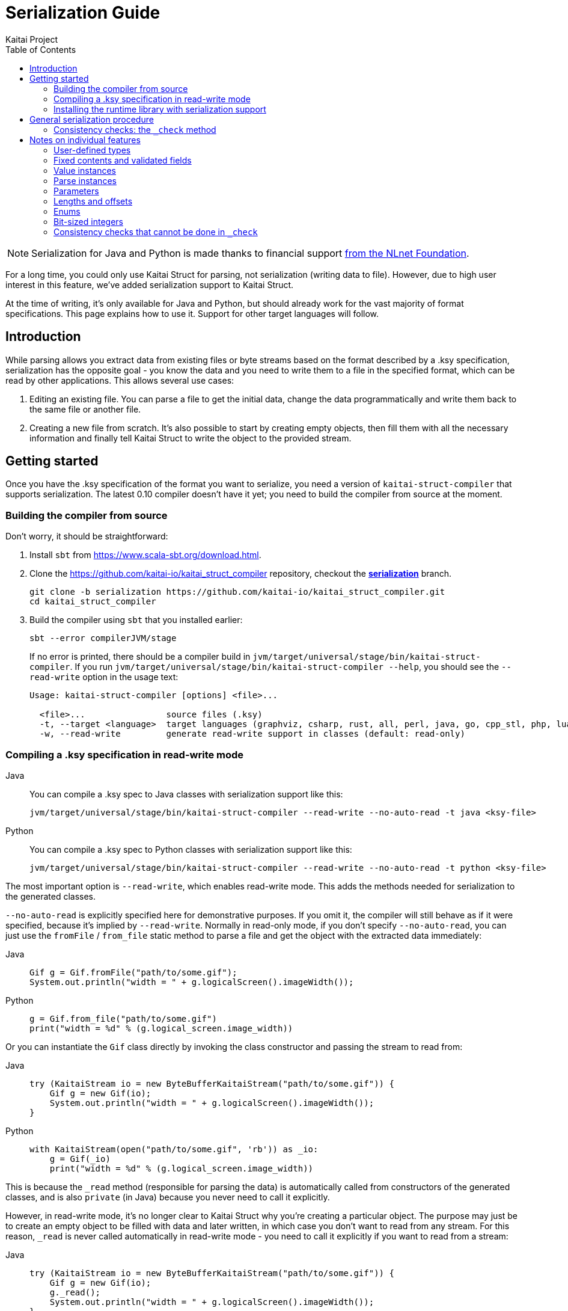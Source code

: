 = Serialization Guide
Kaitai Project
:toc: left
:tabs-sync-option:

NOTE: Serialization for Java and Python is made thanks to financial support https://nlnet.nl/project/Kaitai-Serialization[from the NLnet Foundation].

For a long time, you could only use Kaitai Struct for parsing, not serialization (writing data to file). However, due to high user interest in this feature, we've added serialization support to Kaitai Struct.

At the time of writing, it's only available for Java and Python, but should already work for the vast majority of format specifications. This page explains how to use it. Support for other target languages will follow.

== Introduction

While parsing allows you extract data from existing files or byte streams based on the format described by a .ksy specification, serialization has the opposite goal - you know the data and you need to write them to a file in the specified format, which can be read by other applications. This allows several use cases:

1. Editing an existing file. You can parse a file to get the initial data, change the data programmatically and write them back to the same file or another file.

2. Creating a new file from scratch. It's also possible to start by creating empty objects, then fill them with all the necessary information and finally tell Kaitai Struct to write the object to the provided stream.

== Getting started

Once you have the .ksy specification of the format you want to serialize, you need a version of `kaitai-struct-compiler` that supports serialization. The latest 0.10 compiler doesn't have it yet; you need to build the compiler from source at the moment.

=== Building the compiler from source

Don't worry, it should be straightforward:

1. Install `sbt` from https://www.scala-sbt.org/download.html.

2. Clone the https://github.com/kaitai-io/kaitai_struct_compiler repository, checkout the https://github.com/kaitai-io/kaitai_struct_compiler/tree/serialization[*serialization*] branch.
+
[source,shell]
----
git clone -b serialization https://github.com/kaitai-io/kaitai_struct_compiler.git
cd kaitai_struct_compiler
----

3. Build the compiler using `sbt` that you installed earlier:
+
[source,shell]
----
sbt --error compilerJVM/stage
----
+
If no error is printed, there should be a compiler build in `jvm/target/universal/stage/bin/kaitai-struct-compiler`. If you run `jvm/target/universal/stage/bin/kaitai-struct-compiler --help`, you should see the `--read-write` option in the usage text:
+
[source,highlight=5]
----
Usage: kaitai-struct-compiler [options] <file>...

  <file>...                source files (.ksy)
  -t, --target <language>  target languages (graphviz, csharp, rust, all, perl, java, go, cpp_stl, php, lua, python, nim, html, ruby, construct, javascript)
  -w, --read-write         generate read-write support in classes (default: read-only)
----

=== Compiling a .ksy specification in read-write mode

[tabs]
======
Java::
+
--
You can compile a .ksy spec to Java classes with serialization support like this:

[source,shell]
----
jvm/target/universal/stage/bin/kaitai-struct-compiler --read-write --no-auto-read -t java <ksy-file>
----
--

Python::
+
--
You can compile a .ksy spec to Python classes with serialization support like this:

[source,shell]
----
jvm/target/universal/stage/bin/kaitai-struct-compiler --read-write --no-auto-read -t python <ksy-file>
----
--
======

The most important option is `--read-write`, which enables read-write mode. This adds the methods needed for serialization to the generated classes.

`--no-auto-read` is explicitly specified here for demonstrative purposes. If you omit it, the compiler will still behave as if it were specified, because it's implied by `--read-write`. Normally in read-only mode, if you don't specify `--no-auto-read`, you can just use the `fromFile` / `from_file` static method to parse a file and get the object with the extracted data immediately:

[tabs]
======
Java::
+
[source,java]
----
Gif g = Gif.fromFile("path/to/some.gif");
System.out.println("width = " + g.logicalScreen().imageWidth());
----

Python::
+
[source,python]
----
g = Gif.from_file("path/to/some.gif")
print("width = %d" % (g.logical_screen.image_width))
----
======

Or you can instantiate the `Gif` class directly by invoking the class constructor and passing the stream to read from:

[tabs]
======
Java::
+
[source,java]
----
try (KaitaiStream io = new ByteBufferKaitaiStream("path/to/some.gif")) {
    Gif g = new Gif(io);
    System.out.println("width = " + g.logicalScreen().imageWidth());
}
----

Python::
+
[source,python]
----
with KaitaiStream(open("path/to/some.gif", 'rb')) as _io:
    g = Gif(_io)
    print("width = %d" % (g.logical_screen.image_width))
----
======

This is because the `+_read+` method (responsible for parsing the data) is automatically called from constructors of the generated classes, and is also `private` (in Java) because you never need to call it explicitly.

However, in read-write mode, it's no longer clear to Kaitai Struct why you're creating a particular object. The purpose may just be to create an empty object to be filled with data and later written, in which case you don't want to read from any stream. For this reason, `+_read+` is never called automatically in read-write mode - you need to call it explicitly if you want to read from a stream:

[tabs]
======
Java::
+
[source,java,highlight=3]
----
try (KaitaiStream io = new ByteBufferKaitaiStream("path/to/some.gif")) {
    Gif g = new Gif(io);
    g._read();
    System.out.println("width = " + g.logicalScreen().imageWidth());
}
----

Python::
+
[source,python,highlight=3]
----
with KaitaiStream(open("path/to/some.gif", 'rb')) as _io:
    g = Gif(_io)
    g._read()
    print("width = %d" % (g.logical_screen.image_width))
----
======

=== Installing the runtime library with serialization support

As with the compiler, the latest released 0.10 KS runtime libraries don't have serialization capabilities yet.

[tabs]
======
Java::
+
--
In Java, you need to checkout the https://github.com/kaitai-io/kaitai_struct_java_runtime/tree/serialization[*serialization*] branch of the https://github.com/kaitai-io/kaitai_struct_java_runtime repo:

[source,shell]
----
git clone -b serialization https://github.com/kaitai-io/kaitai_struct_java_runtime.git
cd kaitai_struct_java_runtime
----

The runtime library is a dependency of all Java code generated by `kaitai-struct-compiler`, so you have to build it and make it available to your generated Java "format library" at compile time. If you use https://maven.apache.org/[Maven], run this command in the `kaitai_struct_java_runtime` directory to build it and install it to your local Maven repository:

[source,shell]
----
mvn install
----

[NOTE]
=====
If the `gpg` command isn't available on your system, `mvn install` will fail because of `maven-gpg-plugin` used to sign artifacts when publishing. In that case, comment this plugin in `pom.xml` like this:

[source,xml,highlight="2,9"]
----
      </plugin>
      <!-- <plugin>
        <groupId>org.apache.maven.plugins</groupId>
        <artifactId>maven-gpg-plugin</artifactId>
        <version>1.5</version>
        <executions>
          ...
        </executions>
      </plugin> -->
    </plugins>
  </build>
----
=====

Now you can include the serialization-capable Java runtime library in your project like this:

[source,xml]
----
    <dependency>
      <groupId>io.kaitai</groupId>
      <artifactId>kaitai-struct-runtime</artifactId>
      <version>0.11-SNAPSHOT</version>
    </dependency>
----

But note that the `0.11-SNAPSHOT` version only exists in your local Maven repository (`~/.m2`) after you ran `mvn install` in the Java runtime library folder.
--

Python::
+
--
In Python, you need to install the https://github.com/kaitai-io/kaitai_struct_python_runtime/tree/serialization[*serialization*] branch of the https://github.com/kaitai-io/kaitai_struct_python_runtime library. You can do it with https://pypi.org/project/pip/[pip] (package installer for Python); you also need https://git-scm.com/[Git] while running the command because the installation involves cloning the branch from GitHub:

[source,shell]
----
python -m pip install -U --pre git+https://github.com/kaitai-io/kaitai_struct_python_runtime.git@serialization
----

After that, you can import the serialization-capable `KaitaiStream` class defined in the runtime library like this (generated modules do it too):

[source,python]
----
from kaitaistruct import KaitaiStream
----

For brevity, this import will be omitted from code snippets later in this guide, but it's often needed.
--
======

== General serialization procedure

Let's start with a simple example to see how the serialization can be used. First, we compile the following .ksy specification in read-write mode:

[source,yaml]
----
meta:
  id: hello_world
  endian: le
seq:
  - id: foo
    type: s4
    repeat: expr
    repeat-expr: 2
----

This will generate a `HelloWorld.java` / `hello_world.py` source file with class `HelloWorld`. We want to set `foo` to `[-4, 65536]` and write the structure to bytes. This is how we do it:

[tabs]
======
Java::
+
[source,java]
----
HelloWorld hw = new HelloWorld();
hw.setFoo(new ArrayList<>(Arrays.asList(-4, 65536)));
hw._check();

byte[] output = new byte[8];
try (KaitaiStream io = new ByteBufferKaitaiStream(output)) {
    hw._write(io);
}
// output: [fc ff ff ff 00 00 01 00]
----

Python::
+
[source,python]
----
hw = HelloWorld()
hw.foo = [-4, 65536]
hw._check()

_io = KaitaiStream(io.BytesIO(bytearray(8)))
hw._write(_io)

output = _io.to_byte_array()
# output: [fc ff ff ff 00 00 01 00]
----
======

Note that there are essentially 4 phases of serialization:

1. Initialize an object instance of a KS-generated class (which reflects a user-defined type in the source .ksy specification).
2. Set the object properties (`seq` fields or positional `instances` in the .ksy) according to the data you want to serialize.
3. Call the `+_check+` method of the KS object after setting its properties once it's ready for serialization.
4. Call the `+_write+` method on the top-level object and pass the `KaitaiStream` object you want to write to.

First, we create an empty instance of the top-level class `HelloWorld` and bind it to the `hw` variable. As you can see in the original .ksy spec, it has only one field called `foo`, which is a list of two `s4` (signed 4-byte) integers. We assign such list with the values we wanted to write to the `foo` field (using the `setFoo` setter in Java or just by setting the field in Python). After that, we believe that the `hw` object is ready to be written, so we call `+hw._check()+`. When it passes, we move on to the actual writing.

[tabs]
======
Java::
+
--
We prepare a byte array for the output, create a `ByteBufferKaitaiStream` as a wrapper around this byte array and then call the `+_write+` method on the top-level `hw` object, which serializes it into the provided stream. After the `try`-with-resources statement, `output` holds the final byte data that we can, for example, write to a file or transfer over the network.
--

Python::
+
--
We create a `KaitaiStream` backed by a `BytesIO` object for the output and then call the `+_write+` method on the top-level `hw` object, which serializes it into the provided stream. After that, we call the `to_byte_array` method on the `KaitaiStream`. This gives us the final byte data that we can, for example, write to a file or transfer over the network.
--
======

=== Consistency checks: the `+_check+` method

Let's focus on what the `+_check+` method does. We know that `foo` is expected to be a list of exactly 2 integers (because of `repeat-expr: 2` in the source .ksy). Every parsing of the `hello_world` type tries to read 2 integers, and in any successfully parsed `HelloWorld` object, `foo` will be always 2 elements long. However, the `setFoo` setter allows us to set __any__ integer list - even if its length is 0, 1 or greater than 2.

Nevertheless, if we set `foo` to a list of length other than 2 and write the `hw` object to bytes, we won't be able to get the same state of the `HelloWorld` object by parsing these bytes again: either the parsing fails with an EOF exception if the stream was shorter than 8 bytes, or we get garbage values in `foo` (if we attempted to write `foo` with less than 2 elements) because we interpret some bytes outside `foo` as if they were `foo` values, or we may read 2 correct values, but the object we serialized had actually more. In such cases, it's very much possible that not only the parsed `foo` wouldn't match the `foo` we wrote, but also the offsets of *all* fields after `foo` would be shifted, so their values would be incorrect too.

This is because by setting `foo` to anything other than a 2-integer list, we violate the property of *consistency* - the data is not consistent with the constraints directly following from how the format is specified in the source .ksy file. Kaitai Struct knows these constraints, and generates assertions for them in the `+_check+` method whenever possible. If `+_check+` detects a consistency issue, it throws a `ConsistencyError`, telling you to fix the problem and try again. This protects you from proceeding to the writing phase with inconsistent values, which would inevitably result into corrupt data that cannot be faithfully decoded back to the original values.

To see it in action, let's try what happens if we set `foo` to a list of length 3 and ask the `HelloWorld` class what it thinks about the consistency of this object:

[tabs]
======
Java::
+
[source,java]
----
HelloWorld hw = new HelloWorld();
hw.setFoo(new ArrayList<>(Arrays.asList(-4, 65536, 128)));
hw._check(); // io.kaitai.struct.ConsistencyError: Check failed: foo, expected: 2, actual: 3
----

Python::
+
[source,python]
----
hw = HelloWorld()
hw.foo = [-4, 65536, 128]
hw._check()  # kaitaistruct.ConsistencyError: Check failed: foo, expected: 2, actual: 3
----
======

As expected, the `+_check+` method caught the problem and threw an exception - the expected length of field `foo` was 2, but it was 3, which doesn't match the format definition.

== Notes on individual features

=== User-defined types

Real-world .ksy specifications often define custom types in the `types` section. For example:

[source,yaml]
----
meta:
  id: user_types
  endian: le
seq:
  - id: one
    type: chunk
types:
  chunk:
    seq:
      - id: len_body
        type: u4
      - id: body
        size: len_body
----

A typical way to serialize such format would be as follows:

[tabs]
======
Java::
+
[source,java]
----
UserTypes ut = new UserTypes();

UserTypes.Chunk one = new UserTypes.Chunk(null, ut, ut._root());
one.setLenBody(2);
one.setBody(new byte[] { 'h', 'i' });
one._check();

ut.setOne(one);
ut._check();

byte[] output = new byte[6];
try (KaitaiStream io = new ByteBufferKaitaiStream(output)) {
    ut._write(io);
}
// output: [02 00 00 00 68 69]
----

Python::
+
[source,python]
----
ut = UserTypes()

one = UserTypes.Chunk(None, ut, ut._root)
one.len_body = 2
one.body = b"hi"
one._check()

ut.one = one
ut._check()

_io = KaitaiStream(io.BytesIO(bytearray(6)))
ut._write(_io)

output = _io.to_byte_array()
# output: [02 00 00 00 68 69]
----
======

First, we instantiate the root class `UserTypes` as usual. Then we need the instance of the user-defined `chunk` type, translated as `UserTypes.Chunk` in Java or Python. We use the usual way to create an instance of a class, but this time using all 3 arguments of the constructor:

[tabs]
======
Java::
+
[source,java]
----
        public Chunk(KaitaiStream _io, UserTypes _parent, UserTypes _root) {
            // ...
        }
----

Python::
+
[source,python]
----
    class Chunk(ReadWriteKaitaiStruct):
        def __init__(self, _io=None, _parent=None, _root=None):
            # ...
----
======

The reason is that we must provide values for the `+_parent+` and `+_root+` parameters (see <<user_guide.adoc#usertype-methods,their description>> in the User Guide). These built-in references should be valid in all KS types so that it's possible to rely on them in expressions inside the .ksy spec when needed. When you instantiate inner objects (any object instances of user-defined types other than the root object) manually, you have to set these properties correctly.

Note the generally-applicable rule of what should go there (let's call the parent object as `_p_`):

* `_p_` to `+_parent+` (in this case, ``one``'s parent object is `ut` because we're doing `ut.setOne(one)` / `ut.one = one` later),
* `__p__++._root()++` / `__p__++._root++` to `+_root+`.

If you don't set the correct values to both `+_parent+` and `+_root+`, it's a consistency issue that will be reported in `+_check+` of the parent object (`ut` in this case):

[tabs]
======
Java::
+
[source,java]
----
UserTypes ut = new UserTypes();

UserTypes.Chunk one = new UserTypes.Chunk(null, ut); // WRONG: we didn't pass "ut._root()" to "_root"!
one.setLenBody(2);
one.setBody(new byte[] { 'h', 'i' });
one._check();

ut.setOne(one);
ut._check(); // io.kaitai.struct.ConsistencyError: Check failed: one, expected: org.example.UserTypes@539645a2, actual: null
----

Python::
+
[source,python]
----
ut = UserTypes()

one = UserTypes.Chunk(None, ut)  # WRONG: we didn't pass "ut._root" to "_root"!
one.len_body = 2
one.body = b"hi"
one._check()

ut.one = one
ut._check()  # kaitaistruct.ConsistencyError: Check failed: one, expected: <user_types.UserTypes object at 0x0000017A19626610>, actual: None
----
======

[NOTE]
======
The error message is a bit inconcrete at the moment, because it only says there's a problem with the field `one` but doesn't specify what exactly it is. This will be improved in the future, but for now, check out the line where the `ConsistencyError` was thrown for more details:

[tabs]
====
Java::
+
--
[source,highlight=2]
----
io.kaitai.struct.ConsistencyError: Check failed: one, expected: org.example.UserTypes@539645a2, actual: null
    at org.example.UserTypes._check (UserTypes.java:48)
    ...
----

[source,java,highlight=5]
----
public class UserTypes extends KaitaiStruct.ReadWrite {
    // ...
    public void _check() {
        if (!Objects.equals(one()._root(), _root()))
            throw new ConsistencyError("one", one()._root(), _root());
        // ...
    }
----
--

Python::
+
--
[source,highlight=4]
----
Traceback (most recent call last):
  File "C:\main.py", line 11, in <module>
    ut._check()
  File "C:\user_types.py", line 34, in _check
    raise kaitaistruct.ConsistencyError(u"one", self.one._root, self._root)
kaitaistruct.ConsistencyError: Check failed: one, expected: <user_types.UserTypes object at 0x0000017A19626610>, actual: None
----

[source,python,highlight=6]
----
class UserTypes(ReadWriteKaitaiStruct):
    # ...
    def _check(self):
        pass
        if self.one._root != self._root:
            raise kaitaistruct.ConsistencyError(u"one", self.one._root, self._root)
        # ...
----
--
====

By looking into the generated code, we figure out that the `+_root+` parameter of field `one` had a wrong value. It should have been equal to `+ut._root+`, but it was `null` / `None`.
======

After we create an instance of the `UserTypes.Chunk` subtype, we set its properties, and then we *call `+_check+`*. This is important: `+_check+` always works only for the one object on which you call it, it doesn't recursively descend into substructures (unlike `+_read+` and `+_write+` which do that, so you call them just on the top-level object). So it's *not enough* to call `+_check+` just on the top-level object - you have do it for every KS object on which you use setters.

[tabs]
======
Java::
+
[source,java,highlight=6]
----
UserTypes ut = new UserTypes();

UserTypes.Chunk one = new UserTypes.Chunk(null, ut, ut._root());
one.setLenBody(2);
one.setBody(new byte[] { 'h', 'i' });
one._check();

ut.setOne(one);
ut._check();

// ...
----

Python::
+
[source,python,highlight=6]
----
ut = UserTypes()

one = UserTypes.Chunk(None, ut, ut._root)
one.len_body = 2
one.body = b"hi"
one._check()

ut.one = one
ut._check()

# ...
----
======

=== Fixed contents and validated fields

After creating a new KS object, you must also set fields with `contents` or `valid` on them, even if there's only one valid value they can have. Kaitai Struct doesn't set them automatically at the moment. For example, the following `magic` field

[source,yaml,highlight=5]
----
meta:
  id: elf
  # ...
seq:
  - id: magic
    contents: [0x7f, "ELF"]
----

needs to be set as follows:

[tabs]
======
Java::
+
[source,java]
----
Elf e = new Elf();

e.setMagic(new byte[] { 0x7f, 'E', 'L', 'F' });
// ...
e._check();
----

Python::
+
[source,python]
----
e = Elf()

e.magic = b"\x7fELF"
# ...
e._check()
----
======

The `+_check+` method validates such fields, so you get notified if the values are not valid.

=== Value instances

They don't have setters. If you need to make value instances change, you have to set their inputs (fields they depend on). For example:

[source,yaml]
----
meta:
  id: value_instances
seq:
  - id: len_data_raw
    type: u1
  - id: data
    size: len_data
instances:
  len_data:
    value: len_data_raw - 3
----

[tabs]
======
Java::
+
[source,java]
----
ValueInstances r = new ValueInstances();

r.setData(new byte[] { 1, 2, 3, 4, 5 });
r.setLenDataRaw(8);
System.out.println(r.lenData()); // => 5
----

Python::
+
[source,python]
----
r = ValueInstances()

r.data = b"\x01\x02\x03\x04\x05"
r.len_data_raw = 8
print(r.len_data)  # => 5
----
======

We set a 5-byte array to `data`, so for the object to be consistent, we need `len_data` to be `5`. Since it's defined as `len_data_raw - 3`, we set `len_data_raw` to `8`, which makes `len_data` to be `8 - 3 = 5`.

What happens if you want to change the length of `data` in this existing object? Instances in KS are cached, so even if you change `len_data_raw`, `len_data` will still keep returning the old cached value (`5`):

[tabs]
======
Java::
+
[source,java]
----
// ...
System.out.println(r.lenData()); // => 5

r.setData(new byte[] { 1, 2, 3 });
r.setLenDataRaw(6);
System.out.println(r.lenData()); // => 5 (!)
----

Python::
+
[source,python]
----
# ...
print(r.len_data)  # => 5

r.data = b"\x01\x02\x03"
r.len_data_raw = 6
print(r.len_data)  # => 5 (!)
----
======

To fix this, you need to call a special method `+_invalidate{Inst}+` (`+_invalidate_{inst}+` in Python) associated with the value instance after changing `len_data_raw`:

[tabs]
======
Java::
+
[source,java,highlight=6]
----
// ...
System.out.println(r.lenData()); // => 5

r.setData(new byte[] { 1, 2, 3 });
r.setLenDataRaw(6);
r._invalidateLenData();
System.out.println(r.lenData()); // => 3
----

Python::
+
[source,python,highlight=6]
----
# ...
print(r.len_data)  # => 5

r.data = b"\x01\x02\x03"
r.len_data_raw = 6
r._invalidate_len_data()
print(r.len_data)  # => 3
----
======

The Java's `+_invalidate{Inst}+` / Python's `+_invalidate_{inst}+` method invalidates the cached value of the instance so that it's recalculated on the next access.

=== Parse instances

They have setters and their own `+_check{Inst}+` (`+_check_{inst}+`) method which you should call. Additionally, you can also use a special boolean `set{Inst}_ToWrite` setter (in Python you'd assign a boolean to a property `+{inst}__to_write+`), allowing you to disable writing of a specific instance (as `r.set{Inst}_ToWrite(false)` in Java, or `+r.{inst}__to_write = False+` in Python) in a particular KS object. This may be useful for C-style `union` members (several overlapping fields with different types, but only one applies in any object), lookaheads or other positional instances you don't want to write.

=== Parameters

You can give them to the constructor when instantiating the KS type and you can later change them via setters. Again, KS doesn't set almost anything automatically, so you're usually in charge of setting all parameters, even though you need to set the parameters to same values that the parent type would pass to them. The `+_check+` method of the parent type contains checks whether this holds.

NOTE: A known issue is that there's no setter for the built-in `+_is_le+` parameter used to inherit the <<user_guide.adoc#calc-endian,calculated default endianness>> from a parent type, so if you want to change it in an existing object, for the time being you need to recreate the object with the correct `+_is_le+` passed to the constructor, or use reflection to set this private field. This will be improved later.

==== Stream parameters

The only parameters you normally don't set are parameters of base type `io` (a KaitaiStream-compatible I/O stream). These are declared as `type: io` or `type: io[]`. They are set automatically by the generated serialization code in inner objects (objects with a parent object). However, if your root object has a stream parameter, you have to set it yourself, because Kaitai Struct has no way of knowing what to pass there (the invocation of the root object obviously isn't in the .ksy spec).

Streams passed as parameters to the top-level object also require special attention. When you call `+r._write()+` on the root object `r`, substreams of the ``r``'s stream will be collapsed to it. However, this won't happen for the unconnected streams added externally via parameters, because they're not in the normal hierarchy of streams under the root stream (and the `+_write+` method that you call knows directly only about the root stream, so it can only flatten _its_ substreams). So for every external stream, you have to manually call `extIo.writeBackChildStreams()` in Java / `ext_io.write_back_child_streams()` in Python after invoking `+r._write()+` on the root object.

=== Lengths and offsets

Current serialization support relies on fixed-length streams, meaning that once you create a stream, it's not possible to resize it later. Therefore, you'll often need to calculate sizes "manually" in your application along with setting the object properties (at least for the root stream, which you have to provide to the `+_write+` method). The recommended way to do that is outlined in https://github.com/kaitai-io/kaitai_struct/issues/27#issuecomment-1358689992[this GitHub comment].

=== Enums

Enum values not present in the enum definition are not supported in Java or Python right now. An attempt to write them causes `NullPointerException` in Java, `AttributeError` in Python.

=== Bit-sized integers

Unlike the existing parser implementation of bit types which relied on explicit `alignToByte()` calls (and this resulted in many problems, because in many cases the compiler failed in where to insert them and where not), all byte-aligned operations in Java and Python runtime libraries with serialization support now perform the byte alignment automatically, and the explicit `alignToByte()` calls shouldn't be needed anymore.

When you write a structure with `X`-bit `type: bX` fields, only full bytes are written once they're known. This means that if your format ends at an unaligned bit position, the bits of the final partial byte remain in the internal "bit buffer", but they will not be written to the underlying stream until you do some operation which aligns the position to a byte boundary (e.g. `writeBytes(0)`, `seek(...)`, or explicit `writeAlignToByte()`). However, if you don't have anything else to write and don't need to work with that stream anymore, it's recommended to `close()` the stream, which automatically writes the remaning bits (if any) before closing the stream.

[tabs]
====
Java::
+
--
This is why you should use the `try`-with-resources statement to create and manage the stream, as you saw in previous examples:

[source,java]
----
try (KaitaiStream io = new ByteBufferKaitaiStream(output)) {
    hw._write(io);
}
----

It calls `close()` automatically at the end of the `try`-with-resources block, so you don't have to think about it.
--

Python::
+
--
In Python, the feature of `KaitaiStream.close()` that it flushes unwritten bits is effectively only meaningful for *file* streams. This is because the in-memory `BytesIO` stream (see https://docs.python.org/3/library/io.html#io.BytesIO[*io.BytesIO*] in Python docs) discards the underlying bytes buffer when the `close()` method is called. Once `BytesIO.close()` is called (which `KaitaiStream.close()` _does_ call), you lose all data associated with the `BytesIO` object. So any data must be exported from the `BytesIO` before it's closed.


[NOTE]
=====
It's not even that important to close `BytesIO` streams. `BytesIO.close()` only frees the memory of its buffer, which is something that the garbage collector would do anyway when the `BytesIO` object becomes inaccessible.

And when it comes to freeing memory early, calling `close()` of the root stream would help only partially, because it has no effect on substreams, which often duplicate large chunks of the root stream in memory (at least until https://github.com/kaitai-io/kaitai_struct/issues/44[zero-copy substreams] are implemented). So it's better to wait for the whole KS object to get garbage-collected, which will deal with both the root stream and substreams.
=====

In contrast, file streams (typically from the https://docs.python.org/3/library/functions.html#open[*open()*] function) *need* to be closed, especially if you have been writing to them. See the section https://docs.python.org/3/tutorial/inputoutput.html#reading-and-writing-files[7.2. Reading and Writing Files] in the official Python tutorial (`f` is a https://docs.python.org/3/glossary.html#term-file-object[file object] previously returned by https://docs.python.org/3/library/functions.html#open[*open()*]):

[quote]
____
*Warning*: Calling `f.write()` without using the `with` keyword or calling `f.close()` *might* result in the arguments of `f.write()` not being completely written to the disk, even if the program exits successfully.
____

So from the KS perspective, the recommendations are the following:

* If you use `BytesIO` to create the root `KaitaiStream` object, you don't need to call `close()` or use the `with` keyword to call it automatically. After you write the KS object to the stream, use the `to_byte_array()` method of `KaitaiStream` to convert the stream to bytes, as you saw in previous code snippets:
+
[source,python]
----
_io = KaitaiStream(io.BytesIO(bytearray(8)))
hw._write(_io)

output = _io.to_byte_array()
----
+
This method works even if the format ends at an unaligned bit position - the `to_byte_array()` method implicitly aligns the stream position to a byte boundary, so the buffered bits are flushed before the bytes are exported.

* If you use a https://docs.python.org/3/glossary.html#term-file-object[file object] (typically from https://docs.python.org/3/library/functions.html#open[*open()*]) to initialize the `KaitaiStream`, it's best to use the `with` keyword to manage the stream. But given that `KaitaiStream` relies on being fixed-length, note that the file must already have the final size once you pass it to `KaitaiStream` (the `KaitaiStream` object currently remembers the stream size at creation time and won't allow `write*()` methods to exceed it). You can use https://docs.python.org/3/library/io.html#io.IOBase.truncate[*truncate()*] to set the file length. Like this:
+
[source,python]
----
f = open('path/to/file.bin', 'wb')  # use io.open() instead if you care about Python 2 compatibility
f.truncate(8)

with KaitaiStream(f) as _io:
    hw._write(_io)
----
+
Note that it's not necessary to manage the file object using the `with` keyword too - `KaitaiStream` consumes the given underlying I/O stream (in this case the file object `f`) and takes care of closing it once it's being closed itself.
--
====

=== Consistency checks that cannot be done in `+_check+`

Sometimes a consistency check cannot be performed in `+_check+` because the user expressions from the .ksy specification that the check needs to use do not allow it. A typical example is when the expression makes use of the built-in `+_io+` variable, for example:

[source,yaml]
----
seq:
  - id: rest
    size: _io.size - _io.pos
----

Since it's a fixed-length byte array with the `size` expression denoting its length, it's necessary to check whether the length of the `rest` byte array (that might have been changed via a setter) and the value of the `size` expression `+_io.size - _io.pos+` match. But this expression uses `+_io+`, so it cannot be performed in `+_check+`: `+_check+` is meant to check pure data consistency and the `+_io+` may not available at this point. So this consistency check will be moved to `+_write+` just before the `rest` field would be written.
